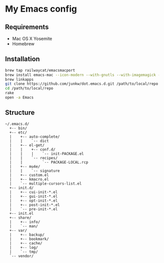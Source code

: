 # -*- mode: org; coding: utf-8 -*-

* My Emacs config

** Requirements

   - Mac OS X Yosemite
   - Homebrew

** Installation

#+BEGIN_SRC sh
brew tap railwaycat/emacsmacport
brew install emacs-mac --icon-modern --with-gnutls --with-imagemagick --with-xml2
brew linkapps
git clone https://github.com/junkw/dot.emacs.d.git /path/to/local/repo
cd /path/to/local/repo
rake
open -a Emacs
#+END_SRC

** Structure

#+BEGIN_EXAMPLE
~/.emacs.d/
  +-- bin/
  +-- etc/
  |    +-- auto-complete/
  |    |    `-- dict
  |    +-- el-get/
  |    |    +-- conf.d/
  |    |    |    `-- init-PACKAGE.el
  |    |    `-- recipes/
  |    |         `-- PACKAGE-LOCAL.rcp
  |    +-- mu4e/
  |    |    `-- signature
  |    +-- custom.el
  |    +-- kmacro.el
  |    `-- multiple-cursors-list.el
  +-- init.d/
  |    +-- cui-init-*.el
  |    +-- gui-init-*.el
  |    +-- opt-init-*.el
  |    +-- post-init-*.el
  |    `-- pre-init-*.el
  +-- init.el
  +-- share/
  |    +-- info/
  |    `-- man/
  +-- var/
  |    +-- backup/
  |    +-- bookmark/
  |    +-- cache/
  |    +-- log/
  |    `-- tmp/
  `-- vendor/
#+END_EXAMPLE
